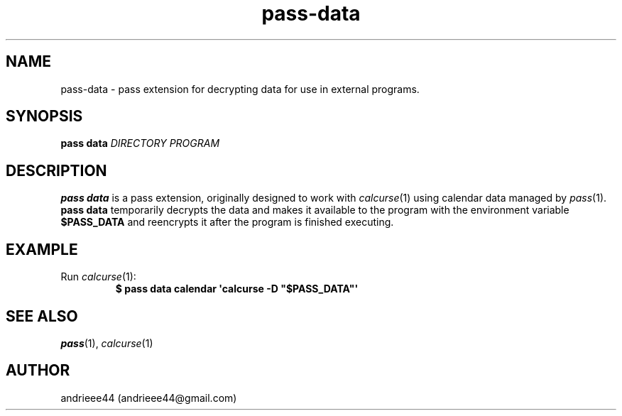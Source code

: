 .TH pass-data 1
.SH NAME
pass-data \- pass extension for decrypting data for use in external programs.
.SH SYNOPSIS
.B pass data 
.I DIRECTORY PROGRAM
.SH DESCRIPTION
.B pass data
is a pass extension, originally designed to work with
.IR calcurse (1)
using calendar data managed by
.IR pass (1).
.B pass data
temporarily decrypts the data and makes it available to the program with the environment variable
.B $PASS_DATA
and reencrypts it after the program is finished executing.
.SH EXAMPLE
.TP
.RI Run " calcurse" (1):
.EX
.B $ pass data calendar \(aqcalcurse -D \(dq$PASS_DATA\(dq\(aq
.EE
.SH SEE ALSO
.IR pass "(1), " calcurse (1)
.SH AUTHOR
andrieee44 (andrieee44@gmail.com)
